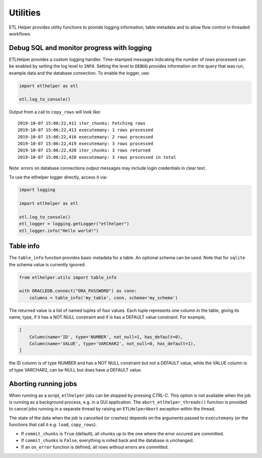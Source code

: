 .. _utilities:

Utilities
=========

ETL Helper provides utility functions to provide logging information, table metadata
and to allow flow control in threaded workflows.


Debug SQL and monitor progress with logging
^^^^^^^^^^^^^^^^^^^^^^^^^^^^^^^^^^^^^^^^^^^

ETLHelper provides a custom logging handler. Time-stamped messages
indicating the number of rows processed can be enabled by setting the
log level to ``INFO``. Setting the level to ``DEBUG`` provides
information on the query that was run, example data and the database
connection. To enable the logger, use:

.. code:: python

   import etlhelper as etl

   etl.log_to_console()

Output from a call to ``copy_rows`` will look like:

::

   2019-10-07 15:06:22,411 iter_chunks: Fetching rows
   2019-10-07 15:06:22,413 executemany: 1 rows processed
   2019-10-07 15:06:22,416 executemany: 2 rows processed
   2019-10-07 15:06:22,419 executemany: 3 rows processed
   2019-10-07 15:06:22,420 iter_chunks: 3 rows returned
   2019-10-07 15:06:22,420 executemany: 3 rows processed in total

Note: errors on database connections output messages may include login
credentials in clear text.

To use the etlhelper logger directly, access it via:

.. code:: python

   import logging

   import etlhelper as etl

   etl.log_to_console()
   etl_logger = logging.getLogger("etlhelper")
   etl_logger.info("Hello world!")


Table info
^^^^^^^^^^

The ``table_info`` function provides basic metadata for a table. An
optional schema can be used. Note that for ``sqlite`` the schema value
is currently ignored.

.. code:: python

   from etlhelper.utils import table_info

   with ORACLEDB.connect("ORA_PASSWORD") as conn:
       columns = table_info('my_table', conn, schema='my_schema')

The returned value is a list of named tuples of four values. Each tuple
represents one column in the table, giving its name, type, if it has a
NOT NULL constraint and if is has a DEFAULT value constraint. For
example,

.. code:: python

   [
       Column(name='ID', type='NUMBER', not_null=1, has_default=0),
       Column(name='VALUE', type='VARCHAR2', not_null=0, has_default=1),
   ]

the ID column is of type NUMBER and has a NOT NULL constraint but not a
DEFAULT value, while the VALUE column is of type VARCHAR2, can be NULL
but does have a DEFAULT value.


Aborting running jobs
^^^^^^^^^^^^^^^^^^^^^

When running as a script, ``etlhelper`` jobs can be stopped by pressing
*CTRL-C*. This option is not available when the job is running as a
background process, e.g. in a GUI application. The
``abort_etlhelper_threads()`` function is provided to cancel jobs
running in a separate thread by raising an ``ETLHelperAbort`` exception
within the thread.

The state of the data when the job is cancelled (or crashes) depends on
the arguments passed to ``executemany`` (or the functions that call it
e.g. ``load``, ``copy_rows``).

-  If ``commit_chunks`` is ``True`` (default), all chunks up to the one
   where the error occured are committed.
-  If ``commit_chunks`` is ``False``, everything is rolled back and the
   database is unchanged.
-  If an ``on_error`` function is defined, all rows without errors are
   committed.